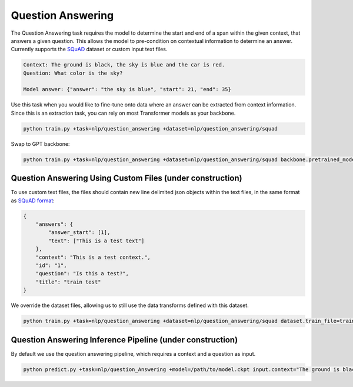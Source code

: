 Question Answering
------------------
The Question Answering task requires the model to determine the start and end of a span within the given context, that answers a given question.
This allows the model to pre-condition on contextual information to determine an answer. Currently supports the `SQuAD <https://huggingface.co/datasets/squad>`_ dataset or custom input text files.

.. code-block:: none

    Context: The ground is black, the sky is blue and the car is red.
    Question: What color is the sky?

    Model answer: {"answer": "the sky is blue", "start": 21, "end": 35}

Use this task when you would like to fine-tune onto data where an answer can be extracted from context information.
Since this is an extraction task, you can rely on most Transformer models as your backbone.

.. code-block:: bash

    python train.py +task=nlp/question_answering +dataset=nlp/question_answering/squad

Swap to GPT backbone:

.. code-block:: bash

    python train.py +task=nlp/question_answering +dataset=nlp/question_answering/squad backbone.pretrained_model_name_or_path=gpt2

Question Answering Using Custom Files (under construction)
^^^^^^^^^^^^^^^^^^^^^^^^^^^^^^^^^^^^^^^^^^^^^^^^^^^^^^^^^^

To use custom text files, the files should contain new line delimited json objects within the text files, in the same format as `SQuAD format <https://huggingface.co/datasets/squad#data-instances>`_:

.. code-block:: json

    {
        "answers": {
            "answer_start": [1],
            "text": ["This is a test text"]
        },
        "context": "This is a test context.",
        "id": "1",
        "question": "Is this a test?",
        "title": "train test"
    }

We override the dataset files, allowing us to still use the data transforms defined with this dataset.

.. code-block:: bash

    python train.py +task=nlp/question_answering +dataset=nlp/question_answering/squad dataset.train_file=train.txt dataset.validation_file=valid.txt

Question Answering Inference Pipeline (under construction)
^^^^^^^^^^^^^^^^^^^^^^^^^^^^^^^^^^^^^^^^^^^^^^^^^^^^^^^^^^

By default we use the question answering pipeline, which requires a context and a question as input.

.. code-block:: bash

    python predict.py +task=nlp/question_Answering +model=/path/to/model.ckpt input.context="The ground is black, the sky is blue and the car is red." input.question="What color is the sky?"
